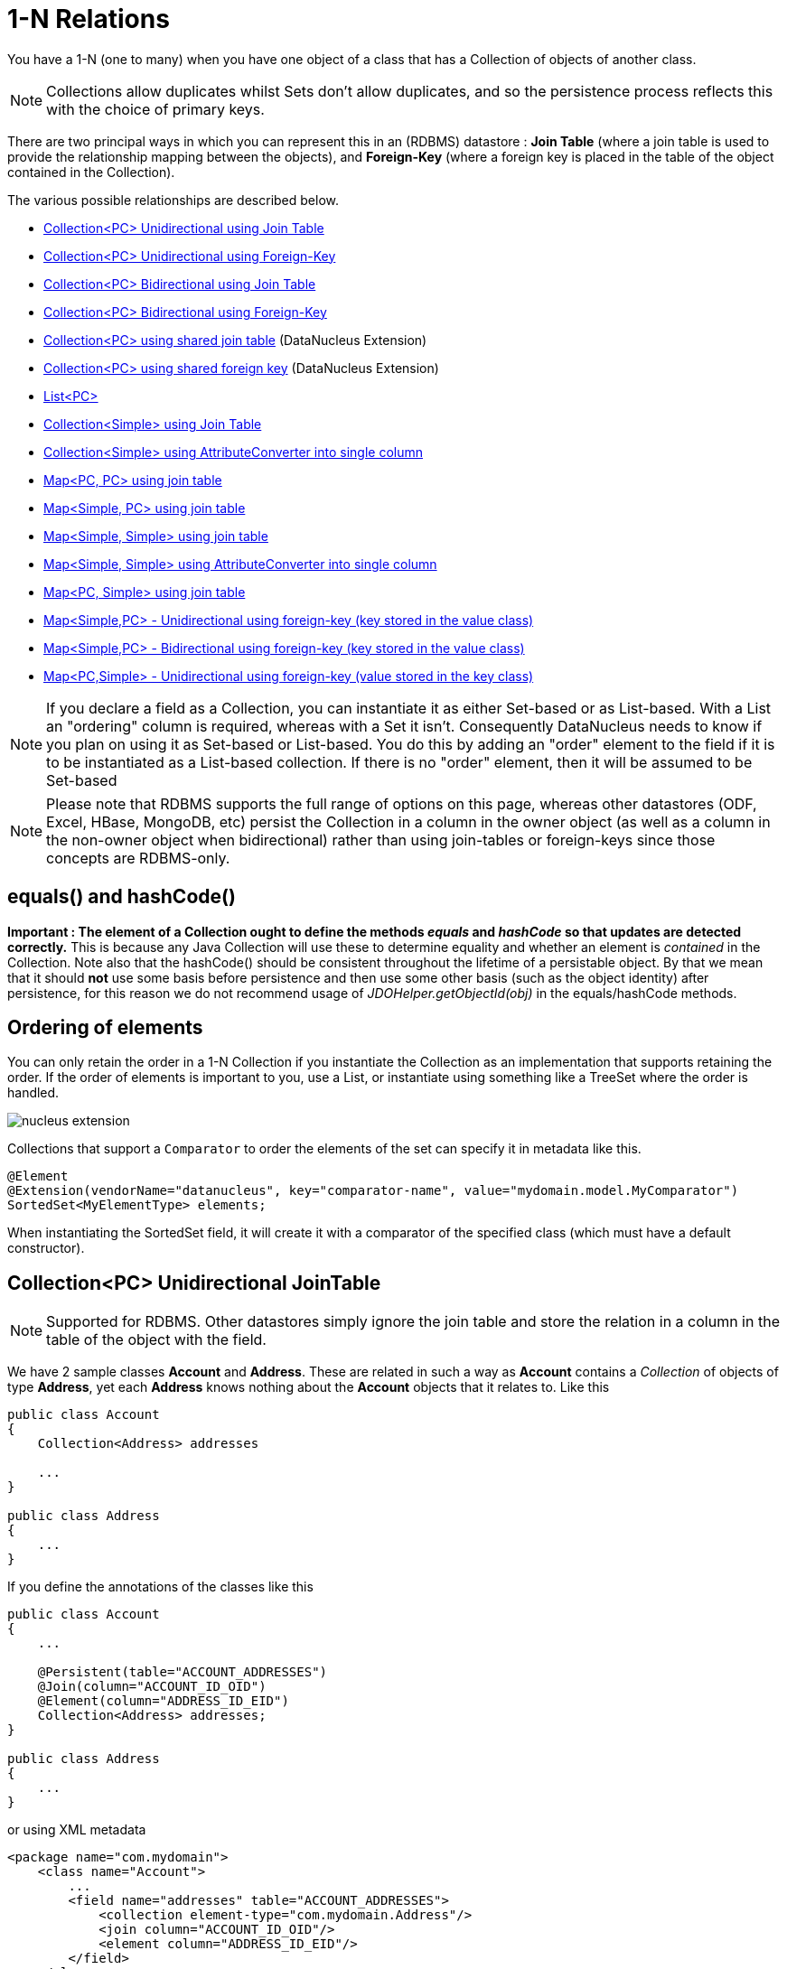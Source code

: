 [[one_many_relations]]
= 1-N Relations
:_basedir: ../
:_imagesdir: images/

You have a 1-N (one to many) when you have one object of a class that has a Collection of objects of another class.

NOTE: Collections allow duplicates whilst Sets don't allow duplicates, and so the persistence process reflects this with the choice of primary keys.

There are two principal ways in which you can represent this in an (RDBMS) datastore : 
*Join Table* (where a join table is used to provide the relationship mapping between the objects), and 
*Foreign-Key* (where a foreign key is placed in the table of the object contained in the Collection).

The various possible relationships are described below.

* link:#one_many_join_uni[Collection<PC> Unidirectional using Join Table]
* link:#one_many_fk_uni[Collection<PC> Unidirectional using Foreign-Key]
* link:#one_many_join_bi[Collection<PC> Bidirectional using Join Table]
* link:#one_many_fk_bi[Collection<PC> Bidirectional using Foreign-Key]
* link:#one_many_shared_join[Collection<PC> using shared join table] (DataNucleus Extension)
* link:#one_many_shared_fk[Collection<PC> using shared foreign key] (DataNucleus Extension)
* link:#one_many_list[List<PC>]
* link:#one_many_nonpc_join[Collection<Simple> using Join Table]
* link:#one_many_nonpc_converter[Collection<Simple> using AttributeConverter into single column]
* link:#one_many_map_join_pc_pc[Map<PC, PC> using join table]
* link:#one_many_map_join_simple_pc[Map<Simple, PC> using join table]
* link:#one_many_map_join_simple_simple[Map<Simple, Simple> using join table]
* link:#one_many_map_converter_simple_simple[Map<Simple, Simple> using AttributeConverter into single column]
* link:#one_many_map_join_pc_simple[Map<PC, Simple> using join table]
* link:#one_many_map_fk_uni_key[Map<Simple,PC> - Unidirectional using foreign-key (key stored in the value class)]
* link:#one_many_map_fk_bi_key[Map<Simple,PC> - Bidirectional using foreign-key (key stored in the value class)]
* link:#one_many_map_fk_uni_value[Map<PC,Simple> - Unidirectional using foreign-key (value stored in the key class)]

NOTE: If you declare a field as a Collection, you can instantiate it as either Set-based or as List-based.
With a List an "ordering" column is required, whereas with a Set it isn't. Consequently DataNucleus needs to know if you plan on using it as Set-based or List-based. 
You do this by adding an "order" element to the field if it is to be instantiated as a List-based collection. If there is no "order" element, then it will be assumed to be Set-based

NOTE: Please note that RDBMS supports the full range of options on this page, whereas other datastores (ODF, Excel, HBase, MongoDB, etc) persist the Collection in a 
column in the owner object (as well as a column in the non-owner object when bidirectional) rather than using join-tables or foreign-keys since those concepts are RDBMS-only.


== equals() and hashCode()
                   
*Important : The element of a Collection ought to define the methods _equals_ and _hashCode_ so that updates are detected correctly.* 
This is because any Java Collection will use these to determine equality and whether an element is _contained_ in the Collection.
Note also that the hashCode() should be consistent throughout the lifetime of a persistable object. 
By that we mean that it should *not* use some basis before persistence and then use some other basis (such as the object identity) after persistence, 
for this reason we do not recommend usage of _JDOHelper.getObjectId(obj)_ in the equals/hashCode methods.


== Ordering of elements

You can only retain the order in a 1-N Collection if you instantiate the Collection as an implementation that supports retaining the order.
If the order of elements is important to you, use a List, or instantiate using something like a TreeSet where the order is handled.


image:../images/nucleus_extension.png[]

Collections that support a `Comparator` to order the elements of the set can specify it in metadata like this.

[source,java]
-----
@Element
@Extension(vendorName="datanucleus", key="comparator-name", value="mydomain.model.MyComparator")
SortedSet<MyElementType> elements; 
-----

When instantiating the SortedSet field, it will create it with a comparator of the specified class (which must have a default constructor).



[[one_many_join_uni]]
== Collection<PC> Unidirectional JoinTable

NOTE: Supported for RDBMS. Other datastores simply ignore the join table and store the relation in a column in the table of the object with the field.


We have 2 sample classes *Account* and *Address*. These are related in such a way as *Account* contains a _Collection_ of objects of type *Address*, yet each *Address* 
knows nothing about the *Account* objects that it relates to. Like this

[source,java]
-----
public class Account
{
    Collection<Address> addresses

    ...
}

public class Address
{
    ...
}
-----

If you define the annotations of the classes like this

[source,java]
-----
public class Account
{
    ...

    @Persistent(table="ACCOUNT_ADDRESSES")
    @Join(column="ACCOUNT_ID_OID")
    @Element(column="ADDRESS_ID_EID")
    Collection<Address> addresses;
}

public class Address
{
    ...
}
-----

or using XML metadata

[source,xml]
-----
<package name="com.mydomain">
    <class name="Account">
        ...
        <field name="addresses" table="ACCOUNT_ADDRESSES">
            <collection element-type="com.mydomain.Address"/>
            <join column="ACCOUNT_ID_OID"/>
            <element column="ADDRESS_ID_EID"/>
        </field>
    </class>

    <class name="Address">
        ...
    </class>
</package>
-----

NOTE: The crucial part is the _join_ element on the field element - this signals to JDO to use a join table.

This will create 3 tables in the database, one for *Address*, one for *Account*, and a join table, as shown below.

image:../images/relationship_1_N_uni_collection_join_db.png[]
    
The join table is used to link the 2 classes via foreign keys to their primary key. This is useful where you want to retain the independence of one class from the other class.

If you wish to fully define the schema table and column names etc, follow these tips
    
* To specify the name of the table where a class is stored, specify the _table_ attribute on the `class` element
* To specify the names of the columns where the fields of a class are stored, specify the _column_ attribute on the `field` element.
* To specify the name of the join table, specify the _table_ attribute on the `field` element with the collection.
* To specify the names of the join table columns, use the _column_ attribute of `join`, `element` elements.
* To specify the foreign-key between container table and join table, specify `<foreign-key>` below the `<join>` element.
* To specify the foreign-key between join table and element table, specify `<foreign-key>` below either the `<field>` element or the `<element>` element.
* If you wish to share the join table with another relation then use the link:#one_many_shared_join[DataNucleus "shared join table" extension]
* The join table will, by default, be given a primary key. If you want to omit this then you can turn it off using the 
DataNucleus metadata extension "primary-key" (within `<join>`) set to false.
* The column `ADPT_PK_IDX` is added by DataNucleus so that duplicates can be stored. You can control this by adding an `<order>` element and 
specifying the column name for the order column (within `<field>`).
* If you want the set to include nulls, you can turn on this behaviour by adding the DataNucleus extension metadata "allow-nulls" to the `<field>` set to true


[[one_many_fk_uni]]
== Collection<PC> Unidirectional FK

We have the same classes *Account* and *Address* as above for the join table case, but this time we will store the "relation" as a _foreign key_ in the *Address* class. 
So we define the annotations like this

[source,java]
-----
public class Account
{
    ...

    @Element(column="ACCOUNT_ID")
    Collection<Address> addresses;
}

public class Address
{
    ...
}
-----

[source,xml]
-----
<package name="com.mydomain">
    <class name="Account">
        ...
        <field name="addresses">
            <collection element-type="com.mydomain.Address"/>
            <element column="ACCOUNT_ID"/>
        </field>
    </class>

    <class name="Address">
        ...
    </class>
</package>
-----

Again there will be 2 tables, one for *Address*, and one for *Account*.

image:../images/relationship_1_N_uni_collection_fk_db.png[]

Note that we have no "mapped-by" attribute specified, and also no "join" element. 
    
In terms of operation within your classes of assigning the objects in the relationship. You have to take your *Account* object and 
add the *Address* to the *Account* collection field since the *Address* knows nothing about the *Account*.
    
    
If you wish to fully define the schema table and column names etc, follow these tips

* To specify the name of the table where a class is stored, specify the _table_ attribute on the `class` element
* To specify the names of the columns where the fields of a class are stored, specify the _column_ attribute on the `field` element.
* To specify the foreign-key between container table and element table, specify `<foreign-key>` below either the `<field>` element or the `<element>` element.
* To specify the names of the columns used in the schema for the foreign key in the *Address* table you should use the `<element>` element within the field of the collection.


WARNING: Since each Address object can have at most one owner (due to the "Foreign Key") this mode of persistence will not allow duplicate values in the Collection.
If you want to allow duplicate Collection entries, then use the "Join Table" variant above.


[[one_many_join_bi]]
== Collection<PC> Bidirectional JoinTable

NOTE: Supported for RDBMS. Other datastores simply ignore the join table and store the relation in a column in the table of the object with the field.

We have our 2 sample classes *Account* and *Address*. These are related in such a way as *Account* contains a _Collection_ of objects of type *Address*, 
and now each *Address* has a reference to the *Account* object that it relates to. Like this

[source,java]
-----
public class Account
{
    Collection<Address> addresses;

    ...
}

public class Address
{
    Account account;

    ...
}
-----

If you define the annotations for these classes as follows

[source,java]
-----
public class Account
{
    ...

    @Persistent(mappedBy="account")
    @Join
    Collection<Address> addresses;
}

public class Address
{
    ...
}
-----

or using XML metadata
    
[source,xml]
-----
<package name="com.mydomain">
    <class name="Account">
        ...
        <field name="addresses" mapped-by="account">
            <collection element-type="com.mydomain.Address"/>
            <join/>
        </field>
    </class>

    <class name="Address">
        ...
        <field name="account"/>
    </class>
</package>
-----

NOTE: The crucial part is the _join_ element on the field element - this signals to JDO to use a join table.

This will create 3 tables in the database, one for *Address*, one for *Account*, and a join table, as shown below.
image:../images/relationship_1_N_bi_collection_join_db.png[]

The join table is used to link the 2 classes via foreign keys to their primary key. This is useful where you want to retain the independence of one class from the other class.

If you wish to fully define the schema table and column names etc, follow these tips

* To specify the name of the table where a class is stored, specify the _table_ attribute on the `class` element
* To specify the names of the columns where the fields of a class are stored, specify the _column_ attribute on the `field` element.
* To specify the name of the join table, specify the _table_ attribute on the `field` element with the collection.
* To specify the names of the join table columns, use the _column_ attribute of `join`, `element` elements.
* To specify the foreign-key between container table and join table, specify `<foreign-key>` below the `<join>` element.
* To specify the foreign-key between join table and element table, specify `<foreign-key>` below either the `<field>` element or the `<element>` element.
* If you wish to share the join table with another relation then use the link:#one_many_shared_join[DataNucleus "shared join table" extension]
* The join table will, by default, be given a primary key. If you want to omit this then you can turn it off using the DataNucleus metadata extension "primary-key" (within `<join>`) 
set to false.
* The column `ADPT_PK_IDX` is added by DataNucleus so that duplicates can be stored. You can control this by adding an `<order>` element and 
specifying the column name for the order column (within `<field>`).
* When forming the relation please make sure that *you set the relation at BOTH sides* since DataNucleus would have no way of knowing which end is correct if you only set one end.
* If you want the set to include nulls, you can turn on this behaviour by adding the extension metadata "allow-nulls" to the <field> set to true



[[one_many_fk_bi]]
== Collection<PC> Bidirectional FK

We have the same classes *Account* and *Address* as above for the join table case, but this time we will store the "relation" as a _foreign key_ in the *Address* class. 
If you define the annotations for these classes as follows

[source,java]
-----
public class Account
{
    ...

    @Persistent(mappedBy="account")
    Collection<Address> addresses;
}

public class Address
{
    @Column(name="ACCOUNT_ID")
    Account account;
}
-----

or using XML metadata

[source,xml]
-----
<package name="com.mydomain">
    <class name="Account">
        ...
        <field name="addresses" mapped-by="account">
            <collection element-type="com.mydomain.Address"/>
        </field>
    </class>

    <class name="Address">
        ...
        <field name="account">
            <column name="ACCOUNT_ID"/>
        </field>
    </class>
</package>
-----

NOTE: The crucial part is the _mapped-by_ on the "1" side of the relationship. This tells the JDO implementation to look for a field called _account_ on the *Address* class.

This will create 2 tables in the database, one for *Address* (including an `ACCOUNT_ID` to link to the `ACCOUNT` table), and one for *Account*.
Notice the subtle difference to this set-up to that of the *Join Table* relationship earlier.

image:../images/relationship_1_N_bi_collection_fk_db.png[]

    
If you wish to fully define the schema table and column names etc, follow these tips

* To specify the name of the table where a class is stored, specify the _table_ attribute on the `class` element
* To specify the names of the columns where the fields of a class are stored, specify the _column_ attribute on the `field` element.
* To specify the foreign-key between container table and element table, specify `<foreign-key>` below either the `<field>` element or the `<element>` element.
* When forming the relation please make sure that *you set the relation at BOTH sides* since DataNucleus would have no way of knowing which end is correct if you only set one end.

    
WARNING: Since each Address object can have at most one owner (due to the "Foreign Key") this mode of persistence will not allow duplicate values in the Collection. 
If you want to allow duplicate Collection entries, then use the "Join Table" variant above.



[[one_many_shared_join]]
== Collection<PC> via Shared JoinTable

NOTE: Supported for RDBMS.

image:../images/nucleus_extension.png[]

The relationships using join tables shown above rely on the join table relating to the relation in question.
DataNucleus allows the possibility of sharing a join table between relations. The example below demonstrates this. 
We take the example as link:#one_many_join_uni[shown above] (1-N Unidirectional Join table relation), and extend *Account* to have 2 collections of *Address* records. 
One for home addresses and one for work addresses, like this

[source,java]
-----
public class Account
{
    Collection<Address> workAddresses;

    Collection<Address> homeAddresses;

    ...
}
-----

We now change the metadata we had earlier to allow for 2 collections, but sharing the join table

[source,java]
-----
import org.datanucleus.api.jdo.annotations.SharedRelation;

public class Account
{
    ...

    @Persistent
    @Join(table="ACCOUNT_ADDRESSES", columns={@Column(name="ACCOUNT_ID_OID")})
    @Element(columns={@Column(name="ADDRESS_ID_EID")})
    @SharedRelation(column="ADDRESS_TYPE", value="work")
    Collection<Address> workAddresses;

    @Persistent
    @Join(table="ACCOUNT_ADDRESSES", columns={@Column(name="ACCOUNT_ID_OID")})
    @Element(columns={@Column(name="ADDRESS_ID_EID")})
    @SharedRelation(column="ADDRESS_TYPE", value="home")
    Collection<Address> homeAddresses;

    ...
}
-----

or using XML metadata

[source,xml]
-----
<package name="com.mydomain">
    <class name="Account">
        ...
        <field name="workAddresses" persistence-modifier="persistent" table="ACCOUNT_ADDRESSES">
            <collection element-type="com.mydomain.Address"/>
            <join column="ACCOUNT_ID_OID"/>
            <element column="ADDRESS_ID_EID"/>
            <extension vendor-name="datanucleus" key="relation-discriminator-column" value="ADDRESS_TYPE"/>
            <extension vendor-name="datanucleus" key="relation-discriminator-pk" value="true"/>
            <extension vendor-name="datanucleus" key="relation-discriminator-value" value="work"/>
        </field>
        <field name="homeAddresses" persistence-modifier="persistent" table="ACCOUNT_ADDRESSES">
            <collection element-type="com.mydomain.Address"/>
            <join column="ACCOUNT_ID_OID"/>
            <element column="ADDRESS_ID_EID"/>
            <extension vendor-name="datanucleus" key="relation-discriminator-column" value="ADDRESS_TYPE"/>
            <extension vendor-name="datanucleus" key="relation-discriminator-pk" value="true"/>
            <extension vendor-name="datanucleus" key="relation-discriminator-value" value="home"/>
        </field>
    </class>

    <class name="Address">
        ...
    </class>
</package>
-----

So we have defined the same join table for the 2 collections `ACCOUNT_ADDRESSES`, and the same columns in the join table, meaning that we will 
be sharing the same join table to represent both relations. The important step is then to define the 3 DataNucleus _extension_ tags. 
These define a column in the join table (the same for both relations), and the value that will be populated when a row of that collection is
inserted into the join table. In our case, all "home" addresses will have a value of "home" inserted into this column, and all "work" addresses will have "work" inserted. 
This means we can now identify easily which join table entry represents which relation field.


This results in the following database schema

image:../images/relationship_1_N_uni_join_shared_db.png[]


[[one_many_shared_fk]]
== Collection<PC> via Shared FK

NOTE: Supported for RDBMS.

image:../images/nucleus_extension.png[]

The relationships using foreign keys shown above rely on the foreign key relating to the relation in question.
DataNucleus allows the possibility of sharing a foreign key between relations between the same classes. 
The example below demonstrates this. We take the example as link:#one_many_fk_uni[shown above] (1-N Unidirectional Foreign Key relation), 
and extend *Account* to have 2 collections of *Address* records. One for home addresses and one for work addresses, like this

[source,java]
-----
public class Account
{
    Collection<Address> workAddresses;

    Collection<Address> homeAddresses;

    ...
}
-----

We now change the metadata we had earlier to allow for 2 collections, but sharing the join table

[source,java]
-----
import org.datanucleus.api.jdo.annotations.SharedRelation;

public class Account
{
    ...

    @Persistent
    @SharedRelation(column="ADDRESS_TYPE", value="work")
    Collection<Address> workAddresses;

    @Persistent
    @SharedRelation(column="ADDRESS_TYPE", value="home")
    Collection<Address> homeAddresses;

    ...
}
-----

or using XML metadata

[source,xml]
-----
<package name="com.mydomain">
    <class name="Account">
        ...
        <field name="workAddresses" persistence-modifier="persistent">
            <collection element-type="com.mydomain.Address"/>
            <element column="ACCOUNT_ID_OID"/>
            <extension vendor-name="datanucleus" key="relation-discriminator-column" value="ADDRESS_TYPE"/>
            <extension vendor-name="datanucleus" key="relation-discriminator-value" value="work"/>
        </field>
        <field name="homeAddresses" persistence-modifier="persistent">
            <collection element-type="com.mydomain.Address"/>
            <element column="ACCOUNT_ID_OID"/>
            <extension vendor-name="datanucleus" key="relation-discriminator-column" value="ADDRESS_TYPE"/>
            <extension vendor-name="datanucleus" key="relation-discriminator-value" value="home"/>
        </field>
    </class>

    <class name="Address">
        ...
    </class>
</package>
-----


So we have defined the same foreign key for the 2 collections `ACCOUNT_ID_OID`, The important step is then to define the 2 DataNucleus `<extension>` tags (`@SharedRelation` annotation). 
These define a column in the element table (the same for both relations), and the value that will be populated when a row of that collection is inserted into the element table. 
In our case, all "home" addresses will have a value of "home" inserted into this column, and all "work" addresses will have "work" inserted. 
This means we can now identify easily which element table entry represents which relation field.

This results in the following database schema

image:../images/relationship_1_N_uni_fk_shared_db.png[]



[[one_many_list]]
== Using a List

In the case of the relation field being a List (i.e ordered), you define the relation just like you would for a Collection (above) but then define whether 
you want the relation to be either _ordered_ or _indexed_. 

By default JDO operates with _indexed_ lists (i.e adds a surrogate column in the element or in the join table), and you simply add the following where required

[source,java]
-----
@Order
-----

or using XML

[source,xml]
-----
<order/>
-----

If you have defined the field type as a List then this is not required to be added unless you want to configure details of the order column.

NOTE: If you want an order column to be stored in a field in the element class then make use of the _mappedBy_ of the `@Order`/`<order>`.


DataNucleus also supports _ordered_ lists whereby the elements of the List are ordered according to some field (or fields) of the element.

If you have an element with a field called "city" then this specification will use that field for ordering (and not add a surrogate ordering column.

[source,java]
-----
@Order(extensions=@Extension(vendorName="datanucleus", key="list-ordering", value="city ASC"))
-----

[source,xml]
-----
<order>
    <extension vendor-name="datanucleus" key="list-ordering" value="city ASC"/>
</order>
-----




[[one_many_nonpc_join]]
== Collection<Simple> via JoinTable

NOTE: Supported for RDBMS. Other datastores simply ignore the join table and store the collection in a column in the owning objects table.

All of the examples above show a 1-N relationship between 2 persistable classes.
If you want the element to be primitive or Object types then follow this section. For example, when you have a Collection of Strings. 
This will be persisted in the same way as the "Join Table" examples above. A join table is created to hold the collection elements. 
Let's take our example. We have an *Account* that stores a Collection of addresses. 
These addresses are simply Strings. We define the annotations like this

[source,java]
-----
public class Account
{
    ...

    @Persistent
    @Join
    @Element(column="ADDRESS")
    Collection<String> addresses;
}
-----

or using XML metadata

[source,xml]
-----
<package name="com.mydomain">
    <class name="Account">
        ...
        <field name="addresses" persistence-modifier="persistent">
            <collection element-type="java.lang.String"/>
            <join/>
            <element column="ADDRESS"/>
        </field>
    </class>
</package>
-----

In the datastore the following is created

image:../images/relationship_1_N_primitive_collection_db.png[]

The `ACCOUNT` table is as before, but this time we only have the "join table". In our MetaData we used the `<element>` tag to specify the column name to use for the actual address String.

NOTE: the column `ADPT_PK_IDX` is added by DataNucleus so that duplicates can be stored. You can control the name of this column by adding an `<order>` element and specifying the 
column name for the order column (within `<field>`).




[[one_many_nonpc_converter]]
== Collection<Simple> using AttributeConverter via column

Just like in the above example, here we have a Collection of simple types. In this case we are wanting to store this Collection into a single column in the owning table. 
We do this by using a JDO AttributeConverter.

[source,java]
-----
public class Account
{
    ...

    @Persistent
    @Convert(CollectionStringToStringConverter.class)
    @Column(name="ADDRESSES")
    Collection<String> addresses;
}
-----

and then define our converter. You can clearly define your conversion process how you want it. You could, for example, convert the
Collection into comma-separated strings, or could use JSON, or XML, or some other format.

[source,java]
-----
public class CollectionStringToStringConverter implements AttributeConverter<Collection<String>, String>
{
    public String convertToDatastore(Collection<String> attribute)
    {
        if (attribute == null)
        {
            return null;
        }

        StringBuilder str = new StringBuilder();
        ... convert Collection to String
        return str.toString();
    }

    public Collection<String> convertToAttribute(String columnValue)
    {
        if (columnValue == null)
        {
            return null;
        }

        Collection<String> coll = new HashSet<String>();
        ... convert String to Collection
        return coll;
    }
}
-----



[[one_many_map]]


[[one_many_map_join_pc_pc]]
== Map<PC,PC> using Join Table

NOTE: Supported for RDBMS. Other datastores simply ignore the join table and store the relation in a column in the table of the object with the field.

Here we have a Map field, with key and value as persistable classes.

[source,java]
-----
@PersistenceCapable
public class Account
{
    ...
    Map<Name, Address> addresses;
}

@PersistenceCapable
public class Name {...}

@PersistenceCapable
public class Address {...}
-----

If we define the annotations like this

[source,java]
-----
@PersistenceCapable
public class Account
{
    @Join
    Map<Name, Address> addresses;
}
-----

or using XML metadata

[source,xml]
-----
<package name="com.mydomain">
    <class name="Account" identity-type="datastore">
        ...
        <field name="addresses" persistence-modifier="persistent">
            <map/>
            <join/>
        </field>
    </class>

    <class name="Address" identity-type="datastore">
        ...
    </class>

    <class name="Name" identity-type="datastore">
    </class>
</package>
-----

NOTE: we don't need to set the keyType or valueType since we are using generics.

This will create 4 tables in the datastore, one for *Account*, one for *Address*, one for *Name* and a join table containing foreign keys to the key/value tables.

image:../images/relationship_1_N_uni_map_pc_pc_db.png[]

If you want to configure the names of the columns in the "join" table you would use the `<key>` and `<value>` sub-elements of `<field>`, something like this

[source,xml]
-----
<field name="addresses" persistence-modifier="persistent" table="ACCOUNT_ADDRESS">
    <map/>
    <join>
        <column name="ACCOUNT_ID"/>
    </join>
    <key>
        <column name="NAME_ID"/>
    </key>
    <value>
        <column name="ADDRESS_ID"/>
    </value>
</field>
-----

If you wish to fully define the schema table and column names etc, follow these tips

* To specify the name of the table where a class is stored, specify the _table_ attribute on the `class` element
* To specify the names of the columns where the fields of a class are stored, specify the _column_ attribute on the `field` element.
* To specify the name of the join table, specify the _table_ attribute on the *field* element.
* To specify the names of the columns of the join table, specify the _column_ attribute on the `join`, `key`, and `value` elements.
* To specify the foreign-key between container table and join table, specify `<foreign-key>` below the `<join>` element.
* To specify the foreign-key between join table and key table, specify `<foreign-key>` below the `<key>` element.
* To specify the foreign-key between join table and value table, specify `<foreign-key>` below the `<value>` element.

Which changes the names of the join table to `ACCOUNT_ADDRESS` from `ACCOUNT_ADDRESSES` and the names of the columns in the join table from 
`ACCOUNT_ID_OID` to `ACCOUNT_ID`, from `NAME_ID_KID` to `NAME_ID`, and from `ADDRESS_ID_VID` to `ADDRESS_ID`.


[[one_many_map_join_simple_pc]]
== Map<Simple,PC> using Join Table

NOTE: Supported for RDBMS. Other datastores simply ignore the join table and store the relation in a column in the table of the object with the field.

Here our key is a simple type (in this case a String) and the values are _persistable_. Like this

[source,java]
-----
public class Account
{
    Map<String, Address> addresses;

    ...
}

public class Address {...}
-----

So we configure the Account class for persisting the Map into a join table, like this

[source,java]
-----
public class Account
{
    @Join
    Map<String, Address> addresses;
}
-----

or using XML metadata

[source,xml]
-----
<package name="com.mydomain">
    <class name="Account" identity-type="datastore">
        ...
        <field name="addresses" persistence-modifier="persistent">
            <map/>
            <join/>
        </field>
    </class>

    <class name="Address" identity-type="datastore">
        ...
    </class>
</package>
-----

This will create 3 tables in the datastore, one for *Account*, one for *Address* and a join table also containing the key.

image:../images/relationship_1_N_uni_map_simple_pc_db.png[]

If you want to configure the names of the columns in the "join" table you would use the `<key>` and `<value>` subelements of `<field>` as shown above.

Please note that the column `ADPT_PK_IDX` is added by DataNucleus when the column type of the key is not valid to be part of a primary key (with the RDBMS being used). 
If the column type of your key is acceptable for use as part of a primary key then you will not have this `ADPT_PK_IDX` column.



[[one_many_map_join_pcsimple]]
== Map<PC,Simple> using Join Table

NOTE: Supported for RDBMS. Other datastores simply ignore the join table and store the relation in a column in the table of the object with the field.

Here our value is a simple type (in this case a String) and the keys are _persistable_. Like this

[source,java]
-----
public class Account
{
    Map<Address, String> addresses;

    ...
}

public class Address {...}
-----

[source,java]
-----
public class Account
{
    @Join
    Map<Address, String> addresses;
}
-----

or using XML metadata

[source,xml]
-----
<package name="com.mydomain">
    <class name="Account" identity-type="datastore">
        ...
        <field name="addresses" persistence-modifier="persistent">
            <map/>
            <join/>
        </field>
    </class>

    <class name="Address" identity-type="datastore">
        ...
    </class>
</package>
-----

This operates exactly the same as "Map<Simple, PC>" except that the additional table is for the key instead of the value.


[[one_many_map_join_simple_simple]]
== Map<Simple, Simple> using Join Table

NOTE: Supported for RDBMS. Other datastores simply ignore the join table and store the map in a column in the table of the object with the field.

Here our keys and values are of simple types (in this case a String). Like this

[source,java]
-----
public class Account
{
    Map<String, String> addresses;

    ...
}
-----


If you define the annotations for these classes as follows

[source,java]
-----
@PersistenceCapable
public class Account
{
    @Join
    Map<String, String> addresses;

    ...
}
-----

or using XML metadata

[source,xml]
-----
<package name="com.mydomain">
    <class name="Account" identity-type="datastore">
        ...
        <field name="addresses" persistence-modifier="persistent">
            <map key-type="java.lang.String" value-type="java.lang.String"/>
            <join/>
        </field>
    </class>
</package>
-----

This results in just 2 tables. The "join" table contains both the key AND the value.

image:../images/relationship_1_N_uni_map_simple_simple_db.png[]

If you want to configure the names of the columns in the "join" table you would use the `<key>` and `<value>` subelements of `<field>` as shown above.

Please note that the column `ADPT_PK_IDX` is added by DataNucleus when the column type of the key is not valid to be part of a primary key (with the RDBMS being used). 
If the column type of your key is acceptable for use as part of a primary key then you will not have this `ADPT_PK_IDX` column.



[[one_many_map_converter_simple_simple]]
== Map<Simple, Simple> using AttributeConverter via column

Just like in the above example, here we have a Map of simple types. In this case we are wanting to store this Map into a single column in the owning table. 
We do this by using a JDO AttributeConverter.

[source,java]
-----
public class Account
{
    ...

    @Persistent
    @Convert(MapStringStringToStringConverter.class)
    @Column(name="ADDRESSES")
    Map<String, String> addresses;
}
-----

and then define our converter. You can clearly define your conversion process how you want it. You could, for example, convert the
Map into comma-separated strings, or could use JSON, or XML, or some other format.

[source,java]
-----
public class MapStringStringToStringConverter implements AttributeConverter<Map<String, String>, String>
{
    public String convertToDatastore(Map<String, String> attribute)
    {
        if (attribute == null)
        {
            return null;
        }

        StringBuilder str = new StringBuilder();
        ... convert Map to String
        return str.toString();
    }

    public Map<String, String> convertToAttribute(String columnValue)
    {
        if (columnValue == null)
        {
            return null;
        }

        Map<String, String> map = new HashMap<String, String>();
        ... convert String to Map
        return map;
    }
}
-----


[[one_many_map_fk_uni_key]]
== Map<Simple,PC> Unidirectional FK (key stored in value)

In this case we have an object with a Map of objects and we're associating the objects using a foreign-key in the table of the value. 
Here we use a field of the value as the key. The classes are like this

[source,java]
-----
public class Account
{
    Map<String, Address> addresses;
}

public class Address
{
    String alias; // Use as key
}
-----

In this relationship, the *Account* class has a Map of *Address* objects, yet the *Address* knows nothing about the *Account*. 
We define the annotations like this

[source,java]
-----
public class Account
{
    ...
    @Key(mappedBy="alias")
    Map<String, Address> addresses;
}
-----

[source,xml]
-----
<package name="com.mydomain">
    <class name="Account" identity-type="datastore">
        ...
        <field name="addresses" persistence-modifier="persistent">
            <map/>
            <key mapped-by="alias"/>
            <value column="ACCOUNT_ID_OID"/>
        </field>
    </class>

    <class name="Address" identity-type="datastore">
        ...
        <field name="alias" null-value="exception">
            <column name="KEY" length="20" jdbc-type="VARCHAR"/>
        </field>
    </class>
</package>
-----

There will be 2 tables, one for *Address*, and one for *Account*. Note that we now have no "join" annotation/element.

image:../images/relationship_1_N_map_key_in_value_db.png[]

If you wish to specify the names of the columns used in the schema for the foreign key in the `ADDRESS` table you should use the _value_ element within the field of the map.

In terms of operation within your classes of assigning the objects in the relationship. You have to take your *Account* object and add the *Address* to the *Account* map field 
since the *Address* knows nothing about the *Account*. Also be aware that each *Address* object can have only one owner, since it has a single foreign key to the *Account*. 
If you wish to have an *Address* assigned to multiple *Accounts* then you should use the "Join Table" relationship above.




[[one_many_map_fk_bi_key]]
== Map<Simple,PC> Unidirectional FK (key stored in value)

In this case we have an object with a Map of objects and we're associating the objects using a foreign-key in the table of the value.

[source,java]
-----
public class Account
{
    Map<String, Address> addresses;
}

public class Address
{
    String alias; // Use as key

    Account account;
}
-----

The only difference to the variant above is the bidirectional link back to the Account from Address.

So we define our metadata in a similar way

[source,xml]
-----
<package name="com.mydomain">
    <class name="Account" identity-type="datastore">
        ...
        <field name="addresses" persistence-modifier="persistent" mapped-by="account">
            <map/>
            <key mapped-by="alias"/>
        </field>
    </class>

    <class name="Address" identity-type="datastore">
        ...
        <field name="account"/>
        <field name="alias" null-value="exception">
            <column name="KEY" length="20" jdbc-type="VARCHAR"/>
        </field>
    </class>
</package>
-----

This will create 2 tables in the datastore. One for *Account*, and one for *Address*. 
The `ADDRESS` table will contain the key field as well as an index to the *Account* record (notated by the _mapped-by_ tag).

image:../images/relationship_1_N_map_key_in_value_db.png[]

TIP: Since each Address object can have at most one key (due to the "Foreign Key") this mode of persistence will not allow duplicate values in the Map. If you want to allow duplicate Map values, then use the "Join Table" variant above.


[[one_many_map_fk_uni_value]]
== Map<PC,Simple> Unidirectional FK (value stored in key)

In this case we have an object with a Map of objects and we're associating the objects using a foreign-key in the table of the key. 
We're using a field (_businessAddress_) in the Address class as the value of the map.

[source,java]
-----
public class Account
{
    Map<Address, String> phoneNumbers;
}

public class Address
{
    String businessPhoneNumber; // Use as value
}
-----

We define the MetaData like this

[source,java]
-----
public class Account
{
   @Value(mappedBy="businessPhoneNumber")
   Map<Address, String> phoneNumbers;
}
-----

[source,xml]
-----
<package name="com.mydomain">
    <class name="Account" identity-type="datastore">
        ...
        <field name="phoneNumbers">
            <map/>
            <key column="ACCOUNT_ID_OID"/>
            <value mapped-by="businessPhoneNumber"/>
        </field>
    </class>

    <class name="Address" identity-type="datastore">
        ...
        <field name="businessPhoneNumber" null-value="exception">
            <column name="BUS_PHONE" length="20" jdbc-type="VARCHAR"/>
        </field>
    </class>
</package>
-----

There will be 2 tables, one for *Address*, and one for *Account*. The key thing here is that we have specified a "mapped-by" on the `<value>` element.

If you wish to specify the names of the columns used in the schema for the foreign key in the `ADDRESS` table you should use the `<key>` element within the field of the map.

image:../images/relationship_1_N_map_value_in_key_db.png[]

In terms of operation within your classes of assigning the objects in the relationship. 
You have to take your *Account* object and add the *Address* to the *Account* map field since the *Address* knows nothing about the *Account*. 
Also be aware that each *Address* object can have only one owner, since it has a single foreign key to the *Account*. 
If you wish to have an *Address* assigned to multiple *Accounts* then you should use the "Join Table" relationship above.


